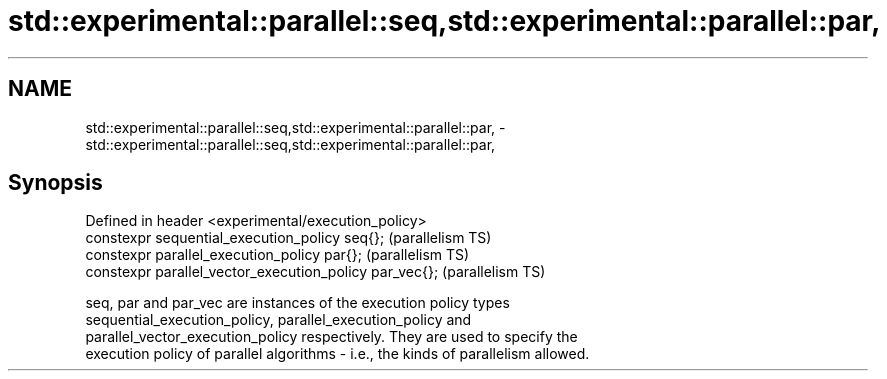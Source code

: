 .TH std::experimental::parallel::seq,std::experimental::parallel::par, 3 "2018.03.28" "http://cppreference.com" "C++ Standard Libary"
.SH NAME
std::experimental::parallel::seq,std::experimental::parallel::par, \- std::experimental::parallel::seq,std::experimental::parallel::par,

.SH Synopsis

   Defined in header <experimental/execution_policy>
   constexpr sequential_execution_policy seq{};           (parallelism TS)
   constexpr parallel_execution_policy par{};             (parallelism TS)
   constexpr parallel_vector_execution_policy par_vec{};  (parallelism TS)

   seq, par and par_vec are instances of the execution policy types
   sequential_execution_policy, parallel_execution_policy and
   parallel_vector_execution_policy respectively. They are used to specify the
   execution policy of parallel algorithms - i.e., the kinds of parallelism allowed.
